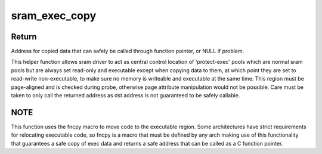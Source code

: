 .. -*- coding: utf-8; mode: rst -*-
.. src-file: drivers/misc/sram-exec.c

.. _`sram_exec_copy`:

sram_exec_copy
==============

.. c:function:: void *sram_exec_copy(struct gen_pool *pool, void *dst, void *src, size_t size)

    copy data to a protected executable region of sram

    :param struct gen_pool \*pool:
        struct gen_pool retrieved that is part of this sram

    :param void \*dst:
        Destination address for the copy, that must be inside pool

    :param void \*src:
        Source address for the data to copy

    :param size_t size:
        Size of copy to perform, which starting from dst, must reside in pool

.. _`sram_exec_copy.return`:

Return
------

Address for copied data that can safely be called through function
pointer, or NULL if problem.

This helper function allows sram driver to act as central control location
of 'protect-exec' pools which are normal sram pools but are always set
read-only and executable except when copying data to them, at which point
they are set to read-write non-executable, to make sure no memory is
writeable and executable at the same time. This region must be page-aligned
and is checked during probe, otherwise page attribute manipulation would
not be possible. Care must be taken to only call the returned address as
dst address is not guaranteed to be safely callable.

.. _`sram_exec_copy.note`:

NOTE
----

This function uses the fncpy macro to move code to the executable
region. Some architectures have strict requirements for relocating
executable code, so fncpy is a macro that must be defined by any arch
making use of this functionality that guarantees a safe copy of exec
data and returns a safe address that can be called as a C function
pointer.

.. This file was automatic generated / don't edit.

